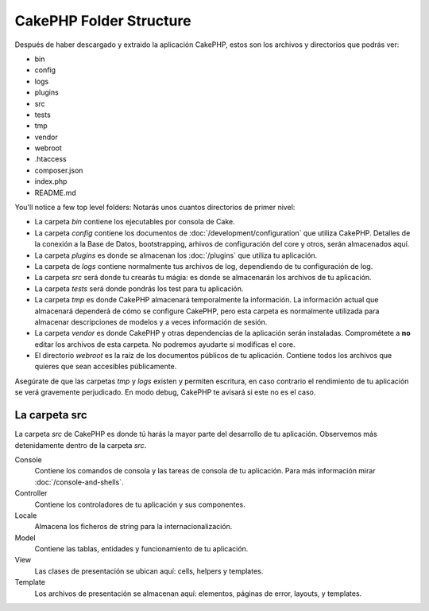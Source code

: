 CakePHP Folder Structure
########################

Después de haber descargado y extraido la aplicación CakePHP, estos son los archivos y directorios que podrás ver:

- bin
- config
- logs
- plugins
- src
- tests
- tmp
- vendor
- webroot
- .htaccess
- composer.json
- index.php
- README.md

You'll notice a few top level folders:
Notarás unos cuantos directorios de primer nivel:

- La carpeta *bin* contiene los ejecutables por consola de Cake.
- La carpeta *config* contiene los documentos de :doc:`/development/configuration` que utiliza CakePHP. Detalles de la conexión a la Base de Datos, bootstrapping, arhivos de configuración del core y otros, serán almacenados aquí.
- La carpeta *plugins* es donde se almacenan los :doc:`/plugins` que utiliza tu aplicación.
- La carpeta de *logs* contiene normalmente tus archivos de log, dependiendo de tu configuración de log.
- La carpeta *src* será donde tu crearás tu mágia: es donde se almacenarán los archivos de tu aplicación.
- La carpeta *tests* será donde pondrás los test para tu aplicación.
- La carpeta *tmp* es donde CakePHP almacenará temporalmente la información. La información actual que almacenará dependerá de cómo se configure CakePHP, pero esta carpeta es normalmente utilizada para almacenar descripciones de modelos y a veces información de sesión.
- La carpeta *vendor* es donde CakePHP y otras dependencias de la aplicación serán instaladas. Comprométete a **no** editar los archivos de esta carpeta. No podremos ayudarte si modificas el core.
- El directorio *webroot* es la raíz de los documentos públicos de tu aplicación. Contiene todos los archivos que quieres que sean accesibles públicamente.

Asegúrate de que las carpetas *tmp* y *logs* existen y permiten escritura, en caso contrario el rendimiento de tu aplicación se verá gravemente perjudicado. En modo debug, CakePHP te avisará si este no es el caso.


La carpeta src
==============

La carpeta *src* de CakePHP es donde tú harás la mayor parte del desarrollo de tu aplicación. Observemos más detenidamente dentro de la carpeta *src*.

Console
    Contiene los comandos de consola y las tareas de consola de tu aplicación.
    Para más información mirar :doc:`/console-and-shells`.
Controller
    Contiene los controladores de tu aplicación y sus componentes.
Locale
    Almacena los ficheros de string para la internacionalización.
Model
    Contiene las tablas, entidades y funcionamiento de tu aplicación.
View
    Las clases de presentación se ubican aquí: cells, helpers y templates.
Template
    Los archivos de presentación se almacenan aquí: elementos, páginas de error,
    layouts, y templates.


.. meta::
    :title lang=es: CakePHP Structura de Carpetas
    :keywords lang=es: librerias internas,configuracion core,descripciones de modelos, vendors externos,detalles de conexión,estructura de carpetas,librerías,compromiso personal,conexión base de datos,internacionalización,archivos de configuración,carpetas,desarrollo de aplicaciones,léeme,lib,configurado,logs,config,third party,cakephp
